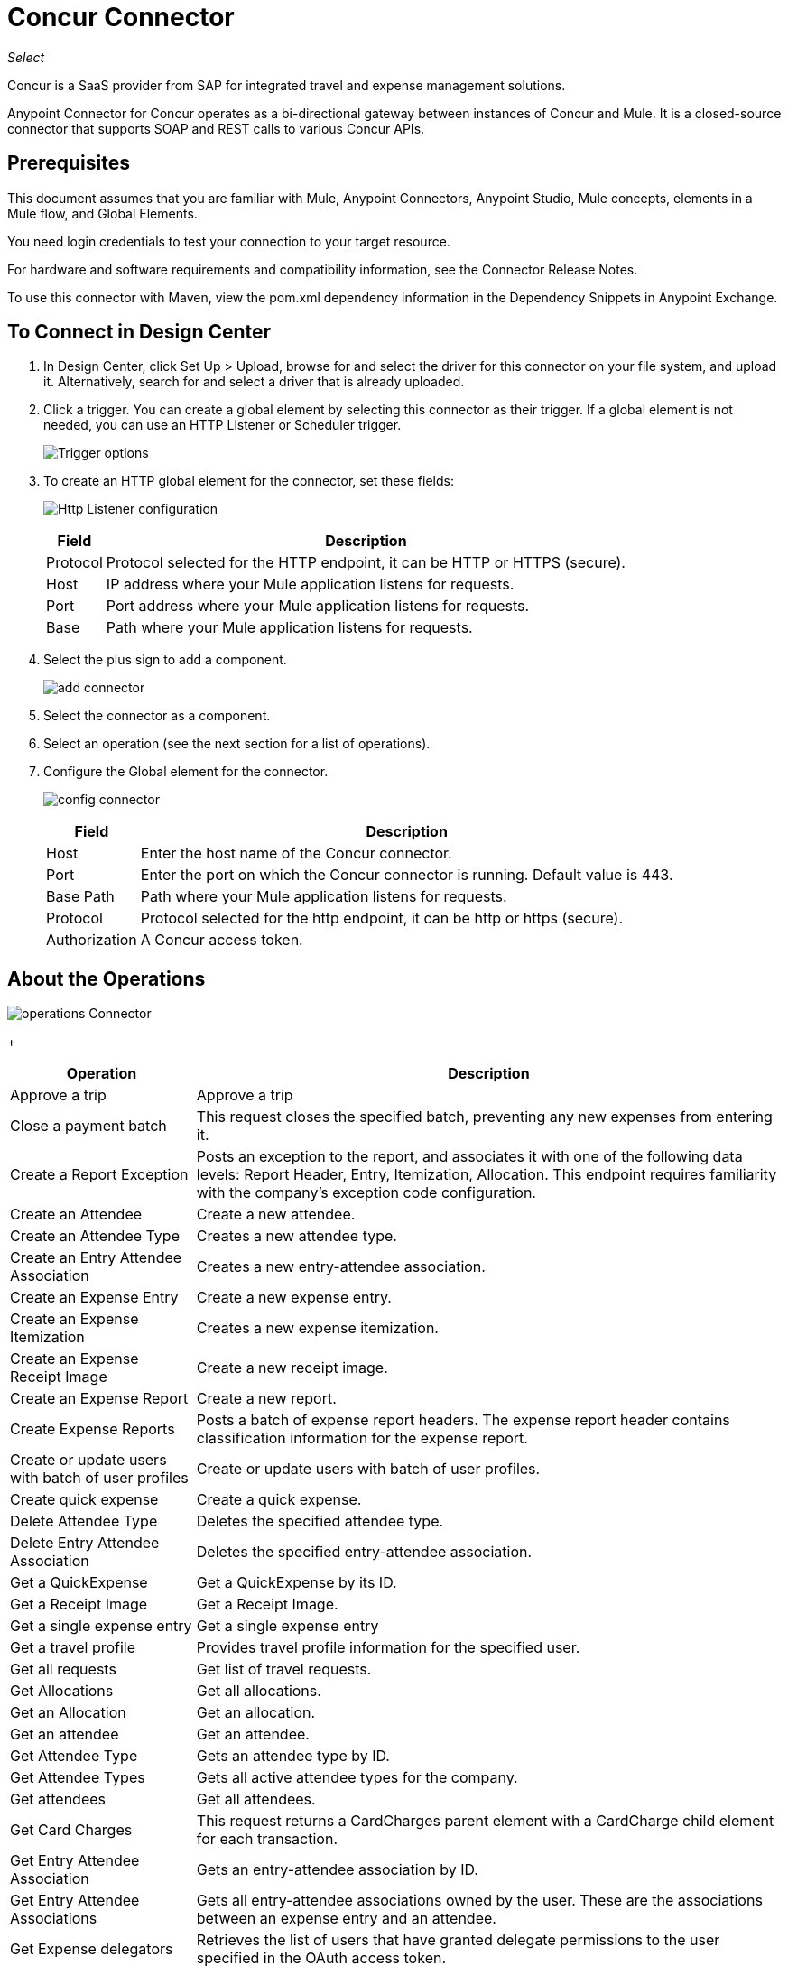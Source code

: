 = Concur Connector
:keywords: concur connector, user guide, user manual
:imagesdir: ./_images

_Select_

Concur is a SaaS provider from SAP for integrated travel and expense management solutions.

Anypoint Connector for Concur operates as a bi-directional gateway between instances of Concur and Mule. It is a closed-source connector that supports SOAP and REST calls to various Concur APIs.

== Prerequisites

This document assumes that you are familiar with Mule, Anypoint Connectors, Anypoint Studio, Mule concepts, elements in a Mule flow, and Global Elements.

You need login credentials to test your connection to your target resource.

For hardware and software requirements and compatibility
information, see the Connector Release Notes.

To use this connector with Maven, view the pom.xml dependency information in
the Dependency Snippets in Anypoint Exchange.

== To Connect in Design Center

. In Design Center, click Set Up > Upload, browse for and select the driver for this connector on your file system, and upload it. Alternatively, search for and select a driver that is already uploaded.
. Click a trigger. You can create a global element by selecting this connector as their trigger.
If a global element is not needed, you can use an HTTP Listener or Scheduler trigger.
+
image:sap-concur-trigger.png[Trigger options]
+
. To create an HTTP global element for the connector, set these fields:
+
image:sap-concur-http-listener.png[Http Listener configuration]
+
[%header%autowidth]
|===
|Field |Description
|Protocol | Protocol selected for the HTTP endpoint, it can be HTTP or HTTPS (secure).
|Host| IP address where your Mule application listens for requests.
|Port| Port address where your Mule application listens for requests.
|Base| Path where your Mule application listens for requests.
|===
+
. Select the plus sign to add a component.
+
image:sap-concur-plus-sign.png[add connector]
+
. Select the connector as a component.
. Select an operation (see the next section for a list of operations).
. Configure the Global element for the connector.
+
image:sap-concur-config-design.png[config connector]
+
[%header%autowidth]
|===
|Field |Description
|Host | Enter the host name of the Concur connector.
|Port | Enter the port on which the Concur connector is running. Default value is 443.
|Base Path | Path where your Mule application listens for requests.
|Protocol |Protocol selected for the http endpoint, it can be http or https (secure).
|Authorization| A Concur access token.
|===

== About the Operations

image:sap-concur-operations-design.png[operations Connector]
+
[%header%autowidth]
|===
|Operation | Description
|Approve a trip | Approve a trip
|Close a payment batch | This request closes the specified batch, preventing any new expenses from entering it.
|Create a Report Exception | Posts an exception to the report, and associates it with one of the following data levels: Report Header, Entry, Itemization, Allocation. This endpoint 
requires familiarity with the company’s exception code configuration.
|Create an Attendee | Create a new attendee.
|Create an Attendee Type | Creates a new attendee type.
|Create an Entry Attendee Association | Creates a new entry-attendee association.
|Create an Expense Entry | Create a new expense entry.
|Create an Expense Itemization | Creates a new expense itemization.
|Create an Expense Receipt Image | Create a new receipt image.
|Create an Expense Report | Create a new report.
|Create Expense Reports | Posts a batch of expense report headers. The expense report header contains classification information for the expense report.
|Create or update users with batch of user profiles | Create or update users with batch of user profiles.
|Create quick expense | Create a quick expense.
|Delete Attendee Type | Deletes the specified attendee type.
|Delete Entry Attendee Association | Deletes the specified entry-attendee association.
|Get a QuickExpense | Get a QuickExpense by its ID.
|Get a Receipt Image | Get a Receipt Image.
|Get a single expense entry | Get a single expense entry
|Get a travel profile | Provides travel profile information for the specified user.
|Get all requests | Get list of travel requests.
|Get Allocations | Get all allocations.
|Get an Allocation | Get an allocation.
|Get an attendee | Get an attendee.
|Get Attendee Type | Gets an attendee type by ID.
|Get Attendee Types | Gets all active attendee types for the company.
|Get attendees | Get all attendees.
|Get Card Charges | This request returns a CardCharges parent element with a CardCharge child element for each transaction.
|Get Entry Attendee Association | Gets an entry-attendee association by ID.
|Get Entry Attendee Associations | Gets all entry-attendee associations owned by the user. These are the associations between an expense entry and an attendee.
|Get Expense delegators | Retrieves the list of users that have granted delegate permissions to the user specified in the OAuth access token.
|Get expense entries | Get all expense entries.
|Get Expense Group Configuration | Gets the configuration of an expense group.
|Get Expense Itemization | Retrieve an expense itemization by ID.
|Get Expense Itemizations | Gets all expense itemizations owned by the user.
|Get Expense Report | Get an Expense Report
|Get Form Data | Retrieves the list of configured forms for the specified form type.
|Get Form Fields | Retrieves the details of the configured form fields for the specified form.
|Get Form Types | Retrieves the list of users that have granted delegate permissions to the user specified in the OAuth access token.
|Get Global Form Fields | Retrieves a list of configured fields on the Global employee form in Concur.
|Get Itinerary Details | Get itinerary details.
|Get List Details | Retrieves the list details for a specified list. Includes configuration information, not the list items.
|GET List Items | Retrieves the list items for the specified list.
|Get List of Itineraries | Retrieve the List of itineraries.
|Get List of Lists | Returns a lists parent element containing a list child element for each configured list.
|Get Payment Batches |  Retrieves the list of payment batches with an optional requested status.
|Get quick expenses | Retrieve all quick expenses.
|Get reports | Gets all reports
|Get Tax Invoices | Retrieves all digital tax invoices that can be validated by the user based on the search criteria.
|Get the list of forms of payment | Provides the list of forms of payment.
|Get the list of updated travel profiles | Provides a list of travel profile summaries that have been updated since the specified date.
|Get User Profile | Retrieve the user profile.
|Make Batch updates to List Items | Adds list items to an existing list.
|Make updates to the loyalty programs | Updates the loyalty program information for the OAuth consumer.
|Put Expense Report | Updates report specified in the URL. Only the fields provided in the supplied object are updated, missing fields are not altered.
|Update an expense entry | Updates the specified expense entry. Only the fields provided in the supplied object are updated. Missing fields are not altered.
|Update Attendee Type | Updates the specified attendee type. Only the fields provided in the supplied object are updated. Missing fields are not altered.
|Update Entry Attendee Association | Updates the specified entry-attendee association. Only the fields provided in the supplied object are updated. Missing fields are not altered.
|Update Expense Itemization | Updates the specified expense itemization. Only the fields provided in the supplied object are updated. Missing fields are not altered.
|Update Users Password | This resource allows you to update passwords for up to 500 users.
|Updates a quick expense | Updates a quick expense.
|===

== About Concur API Availability

The sections that follow list how much support this connector provides for the SAP 
Concur web service REST functions.

=== Attendees

Manage and retrieve attendee information using this Concur web service, comprising the following APIs, two of which are fully supported.

* Attendee List: POST
** This API is fully supported under Batch Attendee List. All Attendee List
operations are managed in batches (including, for example, a batch of one), with a supplied Batch Type parameter determining if the batch should be CREATE-ed or UPDATE-ed. Batches have a maximum size of 1000, and
anything above a size 1000 is ignored. The connector throws an exception if a batch of size > 1000 items is submitted.

* Attendee: GET
** Fully supported as GET Attendee Details endpoint.

* Attendee Type: GET
** Fully supported.

=== Expenses

Posting expense report information is a multi-stage process. Refer to
the Expense Report Resource page (in the See Also section of this document) for the
steps required to post new expense reports and entries. Note that v1.1
APIs use different API formats from v2.0 APIs, and translation may be
required. An ID for a v1.1 API is of the format
"nOlmsYX2xcsvI7blatexmath:[$p$]snbhLUZq19M7jxRtk", whereas a 2.0 ID uses
a shorter ID without special characters, in the format
"425FE2ADB4954FCA90CD". Unfortunately, APIs are not available in both
versions, so the user should be aware of this behavior.

* Expense Entry Attendee: GET
** Fully Supported.

* Expense Entry Attendee: POST
** v1.1 of this API is supported, and operates in a Batch.

* Expense Entry: GET
** Get Expense Entry Details is supported, but note that Report and Entry
ID fields returned from some APIs are not completely compatible across
endpoints. Concur's behavior is inconsistent in this area, for example
URI Source: The reportId value is returned in the RptKey element and
the entryId value is returned in the RpeKey element by the function Get
Full Report Details v1.1. The full URL is provided within the itemurl
query string for the Request for the Launch External URL callout, and in
the Report-Entry-Details-Url element by the Post Expense Entry function
response. Do not expect a Report ID from one Web Service to work with
another unless the documentation specifically states so. A link for more
information on Get Expense Entry Details is provided in the 
See Also section of this document.

* Expense Entry: POST
** Posts an expense entry for a given report, after a report header has
been created. EntryID is optional, and is only required when a specific
entry must be updated.
+
Note: Concur recommends that you post one expense entry per request.
+
* Expense Report Header: POST
** This API works in both single header (post Expense Report Header) and
batch (post Expense Report Header Batch) modes. Report ID is only needed
when updating an existing report. Note that the input types are
different for single headers versus batches.

* Expense Report: GET
** V2.0 of this API is supported. GET List of Reports is supported, with a
large number of (all optional) search filters as parameters. GET Report
Details is supported, but may have inconsistent behavior based on the
Concur instance configuration, for example. 
+
Some elements appear only
if the OAuth consumer has the Web Services Admin role. These include:
The ReportKey element, the employee's credit card information, and the
employee's bank account information, VAT information, Journal entries.
The Mule Connector does not support any of these items, as it has not
been reviewed by Concur for security.

* Expense Report: POST
** Expense Report Submit is supported. Expense Report Workflow actions are not supported at this
time.

=== Extract

Extracts are not available in the Mule Connector, as they are an
alternative integration means. There are no plans to support this
resource.

=== Image

The imaging v3.0 APIs are mostly supported in JSON mode. PUT and DELETE
Operations are not supported at this time as during development the
endpoints did not work as documented. Once the APIs are functional they
may be supported.

=== Itinerary

Itineraries are only partially supported. POST Itinerary Cancellations
do not return valid XML, and therefore cannot be parsed and thus are not
supported. Other API endpoints are supported as documented.

=== Bookings

Bookings are only partially supported. POST Booking Cancellations
returns HTTP 404, and therefore cannot be parsed and thus are not
supported. Other API endpoints are supported as documented.

* Itinerary: GET
** All APIs are supported: Get List of Itineraries, Get Itinerary Details

* Booking: POST
** The bookings endpoints are not currently supported.

* Itinerary: POST
** POST operations are not supported for Itineraries at this time.

=== List Items

* List: GET
** All APIs are supported: Get List of Lists, Get List Details, Get List
Items.

* List: POST
** List updates are managed in batches, with a batch type parameter
determining if the list change is Create, Update, or Delete. Batch
limits are not discussed or tested, but it is safe to assume that
batches must be less than 1000 or they are ignored, as with other batch
API endpoints.

=== Meeting

Meeting endpoints are only supported in Travel for Concur
Professional or Premium. These APIs are not supported by the Anypoint Concur
Connector.

=== Payment Batch File

GET List of Payment Batches is supported, with an optional status filter
parameter. POST Payment Batch Close is also supported, requiring the
appropriate BatchID to be supplied.

=== Purchase Order Web Service

Purchase Order endpoints are only supported in Invoice for Concur
Professional/Premium. These APIs are not supported by the Mule
Connector.

=== Quick Expenses

Quick Expense v3.0 APIs are supported, using JSON as the interchange
format. All endpoints are supported: GET all quickexpenses, GET
QuickExpense by ID, Create a new QuickExpense (POST), Update a
QuickExpense by ID (PUT), and DELETE a QuickExpense by ID.

=== Travel Request

Travel Requests are only partially supported, as an integrator must
partner with Concur as an appropriate organization type (for example, a Travel
Agency). Without the ability to create a travel request, an
ID cannot be fetched, so GET Travel Request Details is not supported,
nor is POST Travel Request Workflow Action. GET List of Travel Requests
is supported, however.


=== Travel Profile

Travel Profile APIs are fully supported.


=== Trip Approval

POST Trip Approval (the only API) is supported. This updates a Trip
Approval as either approved or rejected.

=== User

* GET Employee Form Field
** Get List of Employee Form Fields is supported.

* User: GET
** Get User Information is fully supported.

* User: POST
** POST New or Updated users is fully supported. The batch can only support up
to 500 users.

* User Password: POST
** Updates passwords for up to 500 users.


=== TripIt from Concur

TripIt from Concur has not been considered in building the Mule
Connector for Concur.

=== Developer Preview APIs

There are some APIs which are considered Developer Previews. Connector
support for these has not been added at this time due to the likelihood
of significant API changes.

=== Callouts

Callouts are not available in the Concur connector. They
require extensive specific configuration and cannot be easily
genericized. Using the standard endpoint tools available in Mule,
you can integrate callouts, but a connector cannot assist here.

== Connect in Anypoint Studio 7

You can use this connector in Anypoint Studio by adding it as a dependency in your Mule application.

=== Install Connector in Studio

. Open your Mule project in Anypoint Studio.
. Add the connector as a dependency in the pom.xml file:
+
[source, linenums]
----
<dependency>
  <groupId>org.mule.modules</groupId>
  <artifactId>mule-module-concur</artifactId>
  <version>4.0.3</version>
  <classifier>mule-plugin</classifier>
</dependency>
----

== Example Use Case

This guide presents two of many use cases you might have for the Concur connector in your organization: getting a list of lists and retrieving quickexpenses. You may jump ahead and paste the code for the flows into the XML Editor in Studio after you download the Concur connector and create a global element to reference your Concur instance credentials.

=== Retrieve a List of Lists

After creating a new project and a Concur global element:

. Add a new flow element by dragging it from the palette and give a name to the flow, such as `getlists`.
. Drag an HTTP Listener into your flow from the palette.
. Double-click the HTTP Listener and click the green plus sign next to the Connector Configuration dropdown and set the Host to localhost, and the Port to 8081.
. Click OK to close the properties window, then enter getlists as the value in the Path field in this HTTP listener's Basic Settings section.
. Add a Concur connector to the new flow and select the Get list of lists operation, after selecting the Connector Configuration you desire.
. Finally, add a Transform Message transformer to the flow.
. For reference you may check the particular getlists flow within the example XML code further down.

To execute the flow and check the outcome:

. Right-click the project in the Package Explorer, and click Run As > Mule Application.
. Check that the application has started by monitoring the Studio console.
. Open browser and go to `+http://localhost:8081/getlist+`
. You should receive a JSON response like this:
+
[source,json,linenums]
----
{"list":[{"batchLink":"https://www.concursolutions.com/api/expense/list/v1.0/gWqXO46r6GsRt9CeqUjOAfZXRTmGyyVczqg/batch","id":"https://www.concursolutions.com/api/expense/list/v1.0/gWqXO46r6GsRt9CeqUjOAfZXRTmGyyVczqg","isVendor":false,"itemsLink":"https://www.concursolutions.com/api/expense/list/v1.0/gWqXO46r6GsRt9CeqUjOAfZXRTmGyyVczqg/items","levels":1,"name":"AT Tax Form List 1"},
{"batchLink":"https://www.concursolutions.com/api/expense/list/v1.0/gWqXO46r6GsRsUIXmIbg3iUc6qE9AlKEVxA/batch","id":"https://www.concursolutions.com/api/expense/list/v1.0/gWqXO46r6GsRsUIXmIbg3iUc6qE9AlKEVxA","isVendor":false,"itemsLink":"https://www.concursolutions.com/api/expense/list/v1.0/gWqXO46r6GsRsUIXmIbg3iUc6qE9AlKEVxA/items","levels":1,"name":"BE Tax Form List 1"},
{"batchLink":"https://www.concursolutions.com/api/expense/list/v1.0/gWqXO46r6GscWDPncbQqGUoCjCv4pxrnp2A/batch","id":"https://www.concursolutions.com/api/expense/list/v1.0/gWqXO46r6GscWDPncbQqGUoCjCv4pxrnp2A","isVendor":false,"itemsLink":"https://www.concursolutions.com/api/expense/list/v1.0/gWqXO46r6GscWDPncbQqGUoCjCv4pxrnp2A/items","levels":1,"name":"CH Tax Form List 1"}
----
+
. Click the stop button to halt the server running the application.

=== Create a Quick Expense

. Add a new flow element by dragging it from the palette and name it getquickexpenses.
. Add an HTTP Listener to your flow by dragging it from the palette.
. Use the configuration from the first demo, or if you did not create that flow, click the green plus sign next to Connector Configuration for the HTTP endpoint and enter localhost as the Host and 8081 for the Port.
+
. Click OK to close the properties window, then enter getquickexpenses as the value in the Path field in this HTTP listener's Basic Settings section.

. Add the Concur connector to the new flow, referencing a global element from the Connector Configuration and set an Operation to perform and any other properties you require.
. Finally, add an Transform Message transformer link in the previous example.

To execute the flow and check the outcome, perform the following steps:

. Right-click on the project in the Package Explorer > Run As > Mule Application
. Check the console to see when the application starts.
. Open the browser and go to `+http://localhost:8081/getquickexpenses+`
. You should receive a JSON response like this:
+
[source,json,linenums]
----
{"items":{"quickExpense":[{"comment":"","currencyCode":"USD","expenseTypeCode":"UNDEF","expenseTypeName":"Undefined","id":"gWr7TiTHdIi5fyWCPBRPtqjeCIWyv2w","locationName":"","ownerLoginID":"","ownerName":"Unknown","paymentTypeCode":"PENDC","receiptImageID":"","transactionAmount":111.0,"transactionDate":"2018-07-21T00:00:00","uri":"https://www.concursolutions.com/api/v3.0/expense/quickexpenses/gWr7TiTHdIi5fyWCPBRPtqjeCIWyv2w","vendorDescription":""},
{"comment":"","currencyCode":"USD","expenseTypeCode":"UNDEF","expenseTypeName":"Undefined","id":"gWr7TiTXbQ47PtJ$pVkr6CzbLeRVRPww","locationName":"","ownerLoginID":"","ownerName":"Unknown","paymentTypeCode":"PENDC","receiptImageID":"","transactionAmount":111.0,"transactionDate":"2018-07-21T00:00:00","uri":"https://www.concursolutions.com/api/v3.0/expense/quickexpenses/gWr7TiTXbQ47PtJ$pVkr6CzbLeRVRPww","vendorDescription":""},
----
+
. Click the stop button to halt the server running the application.

== See Also

* https://www.concur.com[Concur].
* https://developer.concur.com/api-reference/expense/expense-report/reports.html[Expense Report Resource page].
* https://developer.concur.com/api-reference-deprecated/version-one-one/expense-entry/get-expense-entry.html[Get Expense Entry Details].